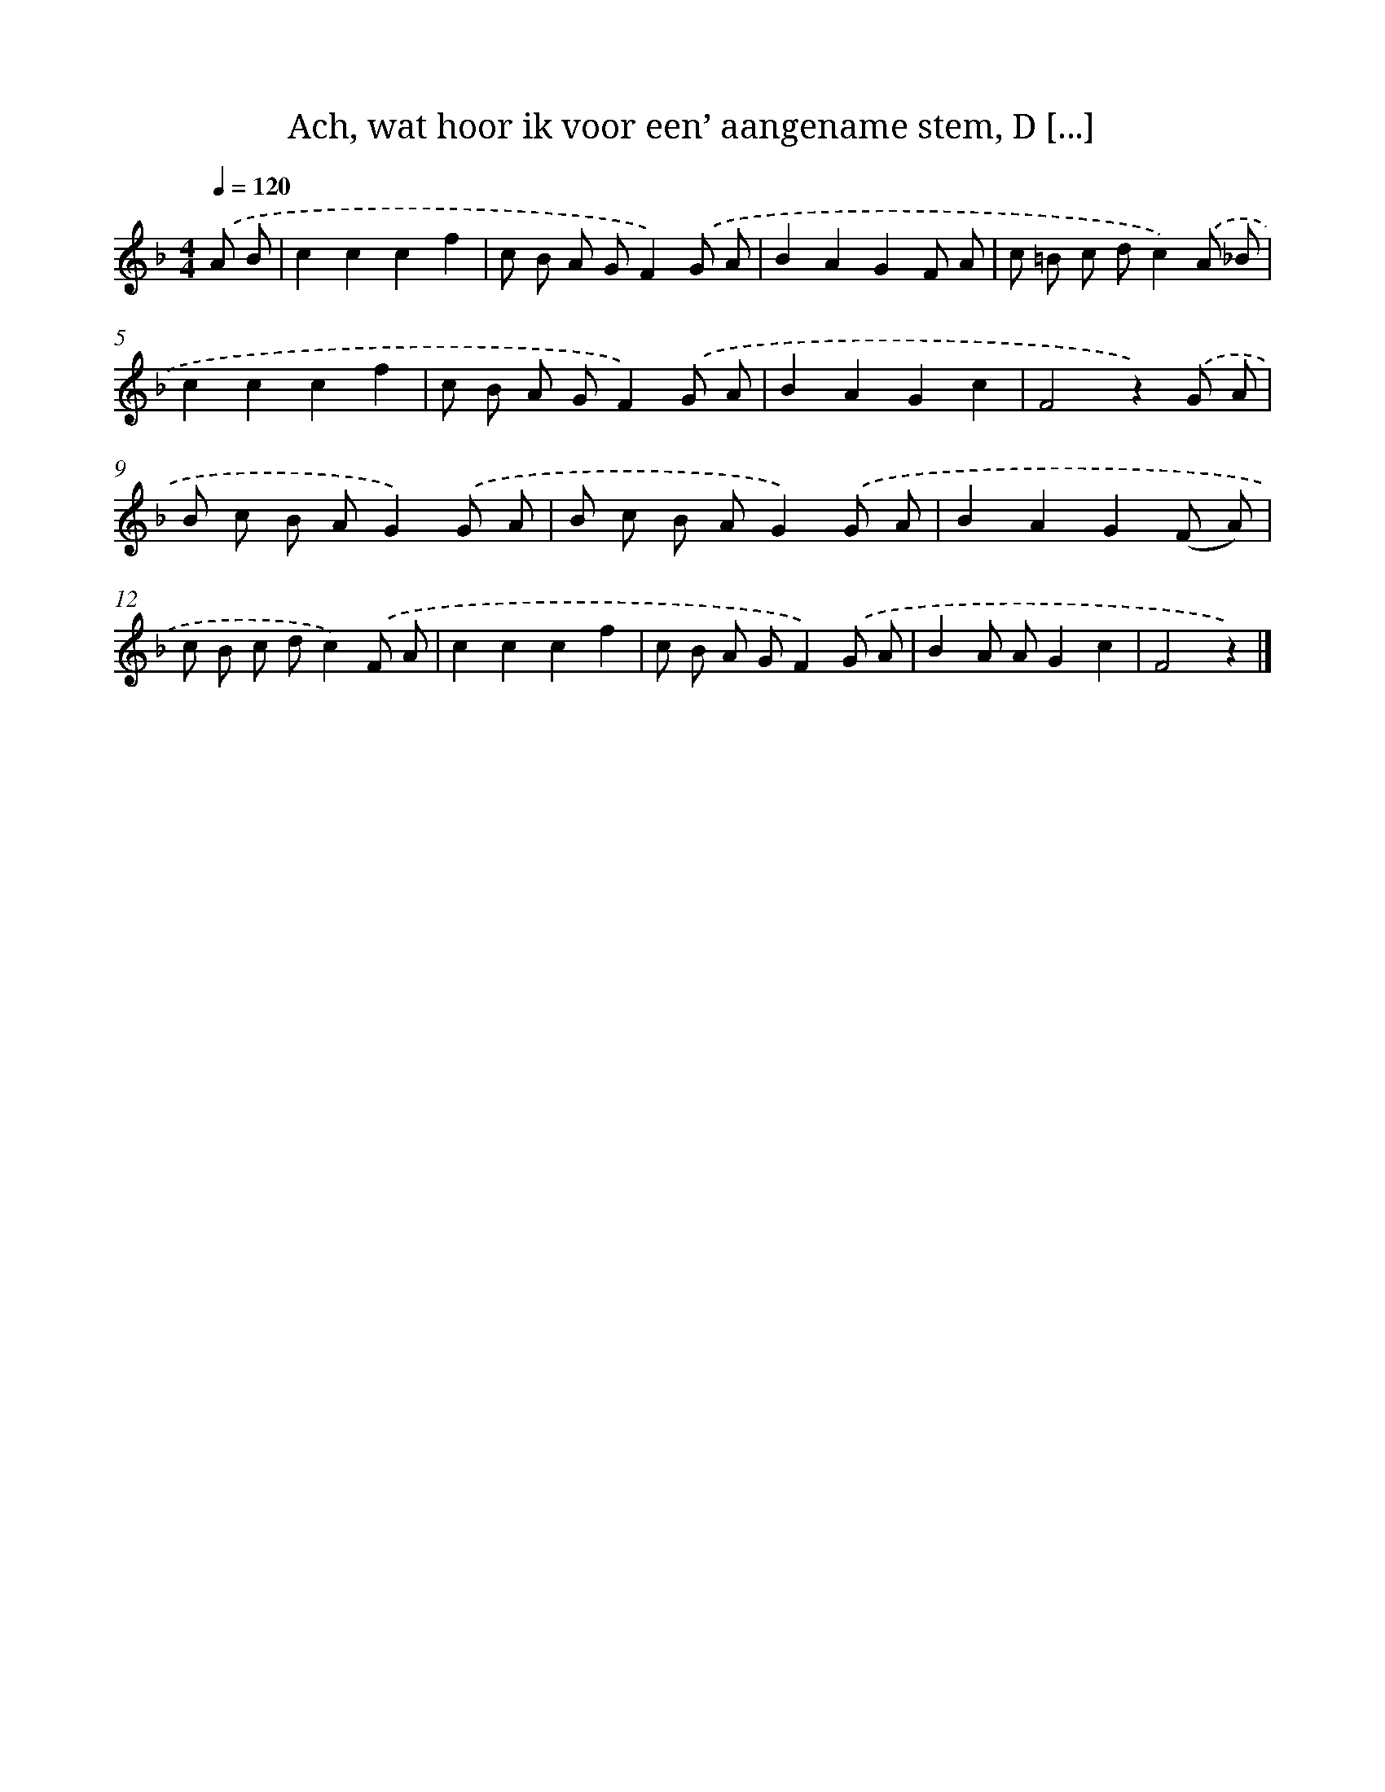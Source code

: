 X: 5835
T: Ach, wat hoor ik voor een’ aangename stem, D [...]
%%abc-version 2.0
%%abcx-abcm2ps-target-version 5.9.1 (29 Sep 2008)
%%abc-creator hum2abc beta
%%abcx-conversion-date 2018/11/01 14:36:22
%%humdrum-veritas 1449076946
%%humdrum-veritas-data 1787512081
%%continueall 1
%%barnumbers 0
L: 1/8
M: 4/4
Q: 1/4=120
K: F clef=treble
.('A B [I:setbarnb 1]|
c2c2c2f2 |
c B A GF2).('G A |
B2A2G2F A |
c =B c dc2).('A _B |
c2c2c2f2 |
c B A GF2).('G A |
B2A2G2c2 |
F4z2).('G A |
B c B AG2).('G A |
B c B AG2).('G A |
B2A2G2(F A) |
c B c dc2).('F A |
c2c2c2f2 |
c B A GF2).('G A |
B2A AG2c2 |
F4z2) |]
